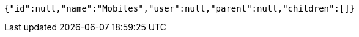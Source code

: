 [source,options="nowrap"]
----
{"id":null,"name":"Mobiles","user":null,"parent":null,"children":[]}
----